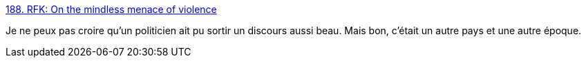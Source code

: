 :jbake-type: post
:jbake-status: published
:jbake-title: 188. RFK: On the mindless menace of violence
:jbake-tags: art,dessin,tolérance,_mois_déc.,_année_2015
:jbake-date: 2015-12-17
:jbake-depth: ../
:jbake-uri: shaarli/1450354625000.adoc
:jbake-source: https://nicolas-delsaux.hd.free.fr/Shaarli?searchterm=http%3A%2F%2Fzenpencils.com%2Fcomic%2Fviolence%2F&searchtags=art+dessin+tol%C3%A9rance+_mois_d%C3%A9c.+_ann%C3%A9e_2015
:jbake-style: shaarli

http://zenpencils.com/comic/violence/[188. RFK: On the mindless menace of violence]

Je ne peux pas croire qu'un politicien ait pu sortir un discours aussi beau. Mais bon, c'était un autre pays et une autre époque.
